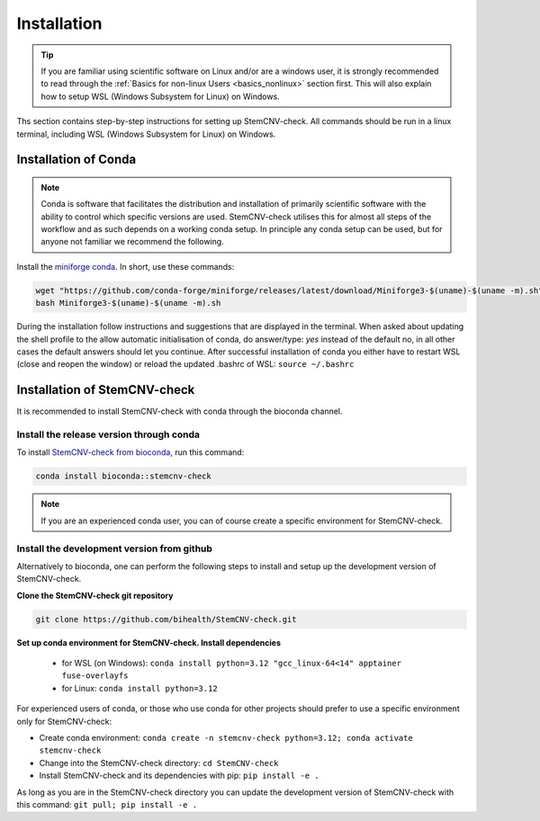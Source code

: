 Installation
^^^^^^^^^^^^

.. tip::
    If you are familiar using scientific software on Linux and/or are a windows user, it is strongly recommended to
    read through the :ref:`Basics for non-linux Users <basics_nonlinux>` section first.  
    This will also explain how to setup WSL (Windows Subsystem for Linux) on Windows.

Ths section contains step-by-step instructions for setting up StemCNV-check. All commands should be run in a linux 
terminal, including WSL (Windows Subsystem for Linux) on Windows.


Installation of Conda
======================

.. note:: 
    Conda is software that facilitates the distribution and installation of primarily scientific software with the 
    ability to control which specific versions are used. StemCNV-check utilises this for almost all steps of the 
    workflow and as such depends on a working conda setup. In principle any conda setup can be used, but for anyone 
    not familiar we recommend the following.

Install the `miniforge conda <https://github.com/conda-forge/miniforge>`_.  
In short, use these commands: 

.. code:: bash

    wget "https://github.com/conda-forge/miniforge/releases/latest/download/Miniforge3-$(uname)-$(uname -m).sh"
    bash Miniforge3-$(uname)-$(uname -m).sh

During the installation follow instructions and suggestions that are displayed in the terminal. When asked about updating 
the shell profile to the allow automatic initialisation of conda, do answer/type: `yes` instead of the default no, 
in all other cases the default answers should let you continue.
After successful installation of conda you either have to restart WSL (close and reopen the window) or reload the updated 
.bashrc of WSL: ``source ~/.bashrc``


Installation of StemCNV-check
=============================

It is recommended to install StemCNV-check with conda through the bioconda channel. 

Install the release version through conda
------------------------------------------

To install `StemCNV-check from bioconda <https://anaconda.org/bioconda/stemcnv-check>`_, run this command:

.. code:: bash

    conda install bioconda::stemcnv-check
   
.. note:: 
    If you are an experienced conda user, you can of course create a specific environment for StemCNV-check.

Install the development version from github
-------------------------------------------

Alternatively to bioconda, one can perform the following steps to install and setup up the development version of StemCNV-check.

**Clone the StemCNV-check git repository**

.. code:: bash

   git clone https://github.com/bihealth/StemCNV-check.git

**Set up conda environment for StemCNV-check. Install dependencies**
   
   - for WSL (on Windows): ``conda install python=3.12 "gcc_linux-64<14" apptainer fuse-overlayfs``
   - for Linux:            ``conda install python=3.12``

For experienced users of conda, or those who use conda for other projects should prefer to use a specific environment only for StemCNV-check:  

- Create conda environment: ``conda create -n stemcnv-check python=3.12; conda activate stemcnv-check``
- Change into the StemCNV-check directory: ``cd StemCNV-check``
- Install StemCNV-check and its dependencies with pip: ``pip install -e .``

As long as you are in the StemCNV-check directory you can update the development version of StemCNV-check with this 
command:   ``git pull; pip install -e .`` 









